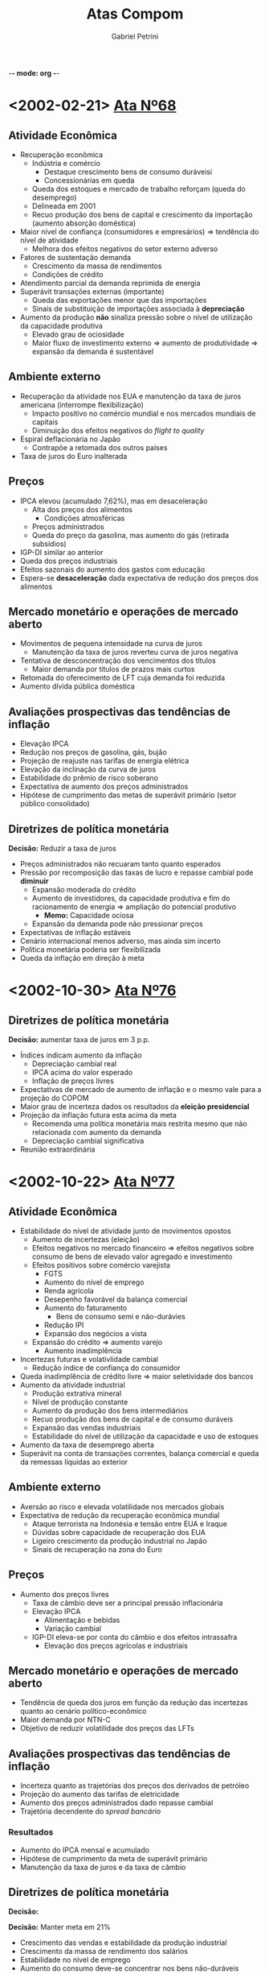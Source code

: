 -*- mode: org -*-
#+OPTIONS: num:nil
#+TITLE: Atas Compom
#+AUTHOR: Gabriel Petrini
#+LANG: pt_Br

* LaTeX headers                                         :noexport:ignore:

* HTML headers                                         :noexport:ignore:
#+HTML_HEAD: <link rel="stylesheet" type="text/css" href="http://www.pirilampo.org/styles/readtheorg/css/htmlize.css"/>
#+HTML_HEAD: <link rel="stylesheet" type="text/css" href="http://www.pirilampo.org/styles/readtheorg/css/readtheorg.css"/>

#+HTML_HEAD: <script src="https://ajax.googleapis.com/ajax/libs/jquery/2.1.3/jquery.min.js"></script>
#+HTML_HEAD: <script src="https://maxcdn.bootstrapcdn.com/bootstrap/3.3.4/js/bootstrap.min.js"></script>
#+HTML_HEAD: <script type="text/javascript" src="http://www.pirilampo.org/styles/lib/js/jquery.stickytableheaders.min.js"></script>
#+HTML_HEAD: <script type="text/javascript" src="http://www.pirilampo.org/styles/readtheorg/js/readtheorg.js"></script>



* <2002-02-21> [[https://www.bcb.gov.br/htms/copom/not2002022068.asp?frame=1][Ata Nº68]]
** Atividade Econômica
- Recuperação econômica
  + Indústria e comércio
    - Destaque crescimento bens de consumo duráveisi
    - Concessionárias em queda
  + Queda dos estoques e mercado de trabalho reforçam (queda do desemprego)
  + Delineada em 2001
  + Recuo produção dos bens de capital e crescimento da importação (aumento absorção doméstica)
- Maior nível de confiança (consumidores e empresários) $\Rightarrow$ tendência do nível de atividade
  + Melhora dos efeitos negativos do setor externo adverso
- Fatores de sustentação demanda
  + Crescimento da massa de rendimentos
  + Condições de crédito
- Atendimento parcial da demanda reprimida de energia
- Superávit transações externas (importante)
  + Queda das exportações menor que das importações
  + Sinais de substituição de importações associada à *depreciação*
- Aumento da produção *não* sinaliza pressão sobre o nível de utilização da capacidade produtiva
  + Elevado grau de ociosidade
  + Maior fluxo de investimento externo $\Rightarrow$ aumento de produtividade $\Rightarrow$ expansão da demanda é sustentável
** Ambiente externo
- Recuperação da atividade nos EUA e manutenção da taxa de juros americana (interrompe flexibilização)
  + Impacto positivo no comércio mundial e nos mercados mundiais de capitais
  + Diminuição dos efeitos negativos do /flight to quality/
- Espiral deflacionária no Japão
  + Contrapõe a retomada dos outros países
- Taxa de juros do Euro inalterada
** Preços
- IPCA elevou (acumulado 7,62%), mas em desaceleração
  + Alta dos preços dos alimentos
    - Condições atmosféricas
  + Preços administrados
  + Queda do preço da gasolina, mas aumento do gás (retirada subsídios)
- IGP-DI similar ao anterior
- Queda dos preços industriais
- Efeitos sazonais do aumento dos gastos com educação
- Espera-se *desaceleração* dada expectativa de redução dos preços dos alimentos
** Mercado monetário e operações de mercado aberto
- Movimentos de pequena intensidade na curva de juros
  + Manutenção da taxa de juros reverteu curva de juros negativa
- Tentativa de desconcentração dos vencimentos dos títulos 
  + Maior demanda por títulos de prazos mais curtos
- Retomada do oferecimento de LFT cuja demanda foi reduzida
- Aumento dívida pública doméstica
** Avaliações prospectivas das tendências de inflação

- Elevação IPCA
- Redução nos preços de gasolina, gás, bujão
- Projeção de reajuste nas tarifas de energia elétrica
- Elevação da inclinação da curva de juros
- Estabilidade do prêmio de risco soberano
- Expectativa de aumento dos preços administrados
- Hipótese de cumprimento das metas de superávit primário (setor público consolidado)
** Diretrizes de política monetária
*Decisão:* Reduzir a taxa de juros
- Preços administrados não recuaram tanto quanto esperados
- Pressão por recomposição das taxas de lucro e repasse cambial pode *diminuir*
  + Expansão moderada do crédito
  + Aumento de investidores, da capacidade produtiva e fim do racionamento de energia $\Rightarrow$ ampliação do potencial produtivo
    - *Memo:* Capacidade ociosa
  + Expansão da demanda pode não pressionar preços
- Expectativas de inflação estáveis
- Cenário internacional menos adverso, mas ainda sim incerto
- Política monetária poderia ser flexibilizada
- Queda da inflação em direção à meta

* <2002-10-30> [[https://www.bcb.gov.br/publicacoes/atascopom/01102002][Ata Nº76]]

** Diretrizes de política monetária
*Decisão:* aumentar taxa de juros em 3 p.p.
- Índices indicam aumento da inflação
  + Depreciação cambial real
  + IPCA acima do valor esperado
  + Inflação de preços livres
- Expectativas de mercado de aumento de inflação e o mesmo vale para a projeção do COPOM
- Maior grau de incerteza dados os resultados da *eleição presidencial*
- Projeção da inflação futura esta acima da meta
  + Recomenda uma política monetária mais restrita mesmo que não relacionada com aumento da demanda
  + Depreciação cambial significativa
- Reunião extraordinária

* <2002-10-22> [[https://www.bcb.gov.br/publicacoes/atascopom/22102002][Ata Nº77]]
** Atividade Econômica
- Estabilidade do nível de atividade junto de movimentos opostos
  + Aumento de incertezas (eleição)
  + Efeitos negativos no mercado financeiro $\Rightarrow$ efeitos negativos sobre consumo de bens de elevado valor agregado e investimento
  + Efeitos positivos sobre comércio varejista
    - FGTS
    - Aumento do nível de emprego
    - Renda agrícola
    - Desepenho favorável da balança comercial
    - Aumento do faturamento
      + Bens de consumo semi e não-durávies
    - Redução IPI
    - Expansão dos negócios a vista
  + Expansão do crédito $\Rightarrow$ aumento varejo
    - Aumento inadimplência
- Incertezas futuras e volativlidade cambial
  + Redução índice de confiança do consumidor
- Queda inadimplência de crédito livre $\Rightarrow$ maior seletividade dos bancos
- Aumento da atividade industrial
  + Produção extrativa mineral
  + Nível de produção constante
  + Aumento da produção dos bens intermediários
  + Recuo produção dos bens de capital e de consumo duráveis
  + Expansão das vendas industriais
  + Estabilidade do nível de utilização da capacidade e uso de estoques
- Aumento da taxa de desemprego aberta
- Superávit na conta de transações correntes, balança comercial e queda da remessas líquidas ao exterior
** Ambiente externo
- Aversão ao risco e elevada volatilidade nos mercados globais
- Expectativa de redução da recuperação econômica mundial
  + Ataque terrorista na Indonésia e tensão entre EUA e Iraque
  + Dúvidas sobre capacidade de recuperação dos EUA
  + Ligeiro crescimento da produção industrial no Japão
  + Sinais de recuperação na zona do Euro
** Preços
- Aumento dos preços livres
  + Taxa de câmbio deve ser a principal pressão inflacionária
  + Elevação IPCA
    - Alimentação e bebidas
    - Variação cambial
  + IGP-DI eleva-se por conta do câmbio e dos efeitos intrassafra
    - Elevação dos preços agrícolas e industriais
** Mercado monetário e operações de mercado aberto
- Tendência de queda dos juros em função da redução das incertezas quanto ao cenário político-econômico
- Maior demanda por NTN-C
- Objetivo de reduzir volatilidade dos preços das LFTs
** Avaliações prospectivas das tendências de inflação
- Incerteza quanto as trajetórias dos preços dos derivados de petróleo
- Projeção do aumento das tarifas de eletricidade
- Aumento dos preços administrados dado repasse cambial
- Trajetória decendente do /spread bancário/


*** Resultados

- Aumento do IPCA mensal e acumulado
- Hipótese de cumprimento da meta de superávit primário
- Manutenção da taxa de juros e da taxa de câmbio
** Diretrizes de política monetária
*Decisão:* 


*Decisão:* Manter meta em 21%
- Crescimento das vendas e estabilidade da produção industrial
- Crescimento da massa de rendimento dos salários
- Estabilidade no nível de emprego
- Aumento  do consumo deve-se concentrar nos bens não-duráveis
- Redução dos estoques, mas acima do nível desejado
- Aumento dos custos decorrentes do repasse cambial
- Redução do nível de utilização da capacidade
- Ajuste na conta corrente
  + Depreciação cambial
  + Crescimento lento
  + Melhora na conta corrente e bom desempenho da balança comercial
- Crise de confiança reduziu crédito ao Brasil e aumento da percepção do risco soberano
- Estabilização e recuperação do mercado financeiro
  + Real se manteve estável
  + Maior demanda por títulos no mercado doméstico
- Expectativas de aumento da inflação e maior dispersão das expectativas
  + Copom também reavaliou para cima por conta da depreciação cambial
    - Entendimento que se trata de uma inflação de custo
  + Aumento gasolina

* <2003-06-19> [[https://www.bcb.gov.br/publicacoes/atascopom/01062003][Ata Nº85]] 
** Evolução recente da inflação
- Queda contínua da inflação
  + Redução preços do atacado $\Rightarrow$ apreciação cambial
  + Preços ao consumidores cairam, mas menos que os preços do atacado
    - Preços agrícolas e industriais
- Redução IPCA
  + Reajuste das tarifas de energio foi o que mais contribuiu para aumento
    - Aumento da tarifa de ônibus, água e esgoto
  + Atenção à safra de arroz
  + Queda tanto dos preços livres como nos monitorados
    - Redução dos produtos não comercializáveis
    - Redução menos intensa dos bens comercializáveis
    - Redução do preço da gasolina e do álcool
** Avaliação prospectiva das tendências da inflação
- Elevação do preço da gasolina
- Diminuição dos preços monitorados $\Rightarrow$ apreciação cambial
- Projeções de que a inflação futura estará acima da meta
** Implementação da política monetária
*Decisão:* Reduzir meta em 26% para garantir desaceleração recente da inflação
- Fatores do declínio da inflação
  + Elevada depreciação passada explica inércia da inflação (persistência) 
  + Apreciação cambial tem efeitos de redução da inflação
  + Atuação da política monetária para reverter expectativas de inflação e pressões inflacionárias via controle da demanda agregada
  + Normalização dos preços in natura
- Destaque para a persistência inflacionária e subsequente recomposição das margens de lucro
- Destaque para apreciação cambial
  + Elevação da liquidez internacional
  + Queda do risco Brasil
- Atividade econômica em desaceleração, mas não uniforme (diferença dos preços relativos)
  + Expansão do setor agrícola e extração
  + Maior retração para o setor de bens duráveis 
    - Dependente das condições de crédito
- Convergência das expectativas de inflação para meta
- Destaque para a persistência inflacionária
** Atividade econômica
- Queda generalizada da venda no varejo 
  + Destaque para duráveis e semi-duráveis
  + Recuperação da confiança do consumidor 
- Fraco desempenho dos indicadores de investimento
  + Adversidades da conjuntura econômica
  + Produção industrial estável
- Expansão do setor extrativo e recuo na indústria de transformação
- Redução do grau de utilização da capacidade instalada
** Mercado de trabalho
- Aumento do emprego formal
- Estabilidade na taxa de ocupação junto do aumento do emprego informal
** Crédito e inadimplência
- Estabilidade no saldo de operações de crédito
  + Aumento no capital de giro
- Estabilidade na taxa de inadimplência
** Ambiente externo
- Expectativa de recuperação econômica mundial ainda baixa
- Lenta retomada da atividade econômica nos EUA
- Recuo no Japão e Alemanha junto de tendência de deflação
- Redução da taxa de juros pelo BCE
** Setor Externo
- Superávit balança comercial sobretudo por conta da melhora das exportações e ligeiro declínio das importações
- Saldo positivo em transações correntes e superávit nas transações unilaterais
  + Ingressos líquidos na conta financeira
** Mercado monetário e operações de crédito aberto
- Curva de juros mais negativa
  + Divulgação dos indicadores de inflação
  + Apreciação cambial
  + Redução do risco país
  + Aprovação do projeto da reforma da previdência
- Rolagem da dívida por meio de /swaps/
- Aumento do prazo médio de emissão da dívida
- Aumento da dívida interna

* <2006-04-17> [[https://www.bcb.gov.br/publicacoes/atascopom/24042008][Ata Nº 134]] 
** Evolução recente da economia
- IPCA estável, mas inflação em aceleração em 12 meses
  + Destaque para preços livres que aumentaram mais rápido do que os preços administrados
    - Aceleração dos bens comercializáveis e não-comercializáveis (in natura e serviços especialmente)
  + Apreciação cambial
  + Sinais de divergência da meta
- Recuo IGP-DI inicial seguido de aceleração
  + Aceleração dos preços industriais desde 2007
  + Destaque para repasse a depender da expectativa futura sobre inflação
- Redução da produção industrial geral, mas crescimento no ano $\Rightarrow$ estabilidade macroeconômica
  + Destaque para setor farmacêutico
  + Continuidade de expansão do setor industrial
    - Expansão do crédito, emprego e renda
    - Impulsos fiscais
    - Recomposição de estoques
  + Avanço produção de bens de capital e de bens duráveis
- Aumento na taxa de desemprego e da remuneração
  + Expansão do emprego formal
- Crescimento da demanda doméstica (sobretudo varejo)
  + Sem sinais de redução
  + Móveis e eletrodomésticos e setores mais sensíveis à expansão da renda e do crédito
- Manutenção da confiança do consumidor
- Aumento do grau de utilização da capacidade instalada
  + Crescimento da absorção dos bens de capital
  + Aumento de insumos da construção civil $\Rightarrow$ ampliação da capacidade
- Desempenho robusto da balança comercial
  + Aumento do preço de commodities
  + Redução do saldo comercial $\Rightarrow$ transações correntes mais deficitário
- Desaceleração da economia norte americana em função da crise
  + Mais avaliações negativas
  + O mesmo vale para Japão e Alemanha
  + Indicação de relaxamento monetário internacional adicional
  + Parece não ter afetado a economia doméstica
- Elevação do preço e da volatilidade do petróleo
  + Cenário de trabalho de preços de combustíveis inalterados 
** Avaliação prospectiva das tendências da inflação
- Sem reajuste dos preço dos combustíveis
- Manutenção da tarifa telefônica e dos preços administrados
- Diminuição do /spread/ de juros
- Manutenção da meta de superávit primário com possibilidade de redução
  + Implementação do Programa Piloto de Investimentos (PPI)
- Aumento das medianas de expectativas da inflação
- Convergência da inflação para acima da meta
** Implementação da política monetária
- Aceleração da inflação em função da maior robustez da atividade doméstica
  + Apesar do aumento da inflação e do investimento
- Balanço de pagamentos não deve apresentar risco à inflação
- Desaceleração dos mercados mundiais, mas riscos inflacionários a níveis globais $\Rightarrow$ benigno
  + Reduziria exportações líquidas (demanda)
  + Queda de preço de algumas commodities $\Rightarrow$ menor inflação doméstica
  + Posibilidade de maior aversão ao risco e incerteza
  + Possibilidade de restrição de oferta setorial $\Rightarrow$ repasse ao consumidor
- Possibilidade de um maior impulsionamento em função do aumento da massa salarial e do crédito além das transferências governamentais
- Destaque para redução do hiato do produto
- Ênfase ao combate dos efeitos inicias da inflação e não os persistentes
  + Sinais de excesso de aquecimento da demanda
** Inflação
- Aumento do IPCA e do IGP-DI
  + Destaque para o preço dos alimentos, habitação e transportes
  + Desaceleração dos preços livres e aumento dos monitorados
** Atividade econômica
- Aumento das vendas no varejo e queda no comércio
- Aumento do investimento, bens de capital e insumos
  + Destaque à maquinas agrícolas e infraestrutura
  + Aumento da importação dos bens de capital
- Expansão da atividade industrial
  + Estabilidade no grau de utilização da capacidade instalada
- Redução da produção física da indústria
  + Destaque ao setor farmacêutico
- Aumento produção de automóveis
- Aumento produção de grãos
** Expectativas e sondagens
- Aumento do índice de confiança do consumidor e estabilidade nas condições atuais
- O mesmo vale para a Confiança da Indústria
- Aumento do NUCI no setor de bens de capital em função da demanda doméstica e expectativas otimistas para o futuro
** Mercado de trabalho
- Criação de postos de trabalhos formais
  + Destaque para construção cívil e serviços
  + Redução da taxa de desemprego
  + Redução do emprego na indústria
- Aumento do rendimento habitual real
** Crédito e inadimplência
- Aumento do saldo de empréstimos
  + Atenção para recursos livres e direcionados para habitação
- Elevação da taxa de juros média
- Ampliação das operações de crédito
- Redução da taxa de inadimplência
** Ambiente externo
- Percepção de declínio na taxa de expansão da economia norte-americana  e seus efeitos sobre economia mundial
  + Temores nos mercados europeus
- Inflação global em função de alimentos e energia
- Elevação da inflação chinesa
** Comércio exterior e reservas internacionais
- Superávit na balança comercial maior que anteriormente
- Aumento das reservas internacionais
** Mercado monetário e operações de mercado aberto
- Elevação da curva de juros
  + Destaque para piora do cenário externo
- Realização de /swap/ cambial reverso
- Operações compromissadas longas 

* <2009-01-20> [[https://www.bcb.gov.br/publicacoes/atascopom/21012009][Ata Nº140]]
** Evolução rencente da economia
- Recuo inflação (IPCA)
  + Tanto preços livres quanto administrados
  + Aceleração do preços dos bens comercializáveis e não-comercializáveis
  + Persistência da inflação de serviços
- Convergência da inflação calculada pelos outros indicadores
  + Variação negativa do IGP-DI
  + Destaque para depreciação cambial $\Rightarrow$ preços agrícolas e industriais
- Redução da produção industrial
  + Destaque para problemas climáticos no Sul
  + Interrupção no ciclo de expansão
    - Ajuste de estoque e redução da produção
  + Destaque para recuo no setor de bens de capital, mas lidera expansão acumulada
    - Destaque para restrição de crédito
- Indicadores ambíguos de mercado de trabalho
  + Aumento na taxa de desemprego aberta
  + Aumento do Rendimento Mensal Médio
  + Perda de dinamismo na geral de empregos formais
- Redução das vendas do varejo
  + Destaque para queda acentuada do setor automotivo
    - Restrição de crédito e redução nos indicadores de confiança
  + Transferências de renda auxiliaram para que a queda não fosse maior
- Redução do grau de utilização da capacidade
  + Redução das pressões de demanda sobre capacidade produtiva
- Piora no saldo da balança comercial
  + Reversão da trajetória de apreciação cambial
  + Queda dos preços dos bens exportados atua na direção oposta
- Continuidade do estresse dos mercados financeiros
  + Aumento da aversão ao risco
  + Contração da liquidez internacional $\Rightarrow$ fluxos de capitais mais escassos $\Rightarrow$ volatilidade das moedas emergentes
- Tendências contracionistas a nível global
  + Choque negativo dos termos de troca $\Rightarrow$ /commodities/
  + Deterioração da qualidade do crédito
  + Destaque para tendência de depreciação cambial e estímulos fiscais nas economias maduras
- Elevada volatilidade do preço do petróleo
  + Efeitos via cadeias produtivas e expectativas futuras de inflação
** Avaliação prospectiva das tendências de inflação
- Sem inflação de combustíveis
- Manutenção do reajuste do setor de telefonia e o mesmo vale para os preços administrados
- Redução da mediana das expectativas de inflação
- Conclusão: recuo da inflação
** Implementação da política monetária
- Arrefecimento da expansão econômica
- Desaquecimento das demais economias
- Aversão ao risco $\Rightarrow$ ajustes no BP
  + Afeta demanda por ativos brasileiros
  + Diminuição dos preços de /commodities/ e da demanda externa
  + Efeitos benignos sobre a inflação
- Diminuição de riscos de pressão inflacionárias locais
- Expectativas de inflação estão superiores à meta apesar do recuo
- Crise internacional $\Rightarrow$ efeitos negativos sobre confiança
  + Expansão da economia depende mais ainda do crescimento da massa salarial e das transferências do governo
- Queda do nível de atividade deve reduzir pressões inflacionárias
  + Destaque para preço dos ativos brasileiros
  + Copom pontua necessidade de cautela para níveis de inflação compatíveis com a meta, mas há margem para flexibilização
- Condições financeiras restritivas $\Rightarrow$ contração da demanda $\Rightarrow$ pressão desinflacionária
- *Decisão:* Reduzir taxa de juros em 100 p.b. sem viés
** Inflação
- Indicação de recuo da inflação medida pelo IPCA
  + Desaceleração dos preços livres e dos monitorados
** Atividade econômica
- Retração das vendas no varejo
- Retração do crédito e da inadimplência
- Redução da produção de bens de capital e importação dessa categoria
- Desaceleração do rítmo de produção industrial
** Expectativas e sondagens
- Redução do índice de confiança do consumidor e o mesmo vale para os indicadores de confiança dos empresários
** Mercado de trabalho
- Redução do número de postos de trabalho
** Crédito e inadimplência
** Ambiente externo
** Comércio exterior e reservas internacionais
** Mercado monetário e operações de mercado aberto
* <2011-01-09> [[https://www.bcb.gov.br/publicacoes/atascopom/31082011][Ata Nº161]] 
** Evolução rencente da economia
- Aceleração da inflação medida pelo IPCA
  + Reflete tanto preços livres quanto administrados
    - Destaque aos bens comercializáveis e dos não-comercializáveis e queda do preço dos bens duráveis
  + Inflação de serviços elevada
  + Sugere persistência da alta dos preços
- Outros índices de inflação sugerem trajetória similar
- Tendência de moderação da taxa de crescimento medido pelo IBCBr
- Aumento do índice de confiança dos serviços
- Alta do índice de produção fabril
  + Expansão do índice de produção industrial no acumulado 12 meses
  + Crescimento tanto no setor de bens de consumo duráveis quanto no setor de bens de capital, mas é o menor dentre as categorias de uso
- Redução na taxa de desemprego e atingiu mínimo histórico
- Crescimento do rendimento médio habitual real
  + Destaque para sustentação no crescimento da demanda
- Crescimento no volume de vendas no comércio
- Grau de utilização da capacidade relativamente constante com tendência de queda na margem
- Aumento do saldo da balança comercial
  + Exportações cresceram mais que o crescimento das importações
  + Queda no déficit de transações correntes
  + Entrada de fluxos de capitais superiores à necessidade de financiamento externo
- Período de elevada incerteza
  + Destaque para maior risco para a estabilidade financeira global
    - Exposição de bancos internacionais a dívidas soberanas
  + Aumento dos indicadores de aversão ao risco
- Elevada volatilidade do preço do barril de petróleo $\Rightarrow$ estabilidade da demanda global
** Avaliação prospectiva das tendências de inflação
** Implementação da política monetária
** Inflação
** Atividade econômica
** Expectativas e sondagens
** Mercado de trabalho
** Crédito e inadimplência
** Ambiente externo
** Comércio exterior e reservas internacionais
** Mercado monetário e operações de mercado aberto
* <2020-11-03> [[https://www.bcb.gov.br/publicacoes/atascopom/28102020][Ata Nº234]]
** Atualização da conjuntura econômica e do cenário básico do Copom
- *Setor externo:* Desaceleração da retomada de alguns setores
  + Evolução da COVID-19
  + Possibilidade de resução dos estímulos governamentais
- Moderação da volatilidade dos ativos financeiros $\Rightarrow$ favorece economias emergentes
- *Mercado doméstico:* Recuperação desigual entre setores
  + Renda emergencial
  + Setores mais afetados continuam com a mesma tendência
  + Aumento da incerteza sobre a retomada da economia $\Rightarrow$ redução da renda emergencial
- Indicadores da inflação compatíveis com a meta
- Aumento da projeção da inflação
  + Alta do preço dos alimentos e de bens industriais $\Rightarrow$ depreciação do Real e das /commodities/
  + Perspectiva de normalização de preços com aumento extraordinário $\Rightarrow$ restrição na produção e aumento da demanda
  + Diganóstico de que este choque é temporário
- Ociosidade no setor de serviços
- Auxílios fiscais e adiamento de reformas $\Rightarrow$ aumento do prêmio de risco
- Maiores reduções nas taxas de juros $\Rightarrow$ instabilidade nos preços dos ativos
  + Proximidade à ZLB
- Projeções de inflação abaixo da meta
  + Expectativas de longo prazo ancoradas
* Texto apresentação 

** Panorama FHC e implementação do regime de metas

A década de 90, diferentemente da década anterior, está inserida em um contexto de retomada dos fluxos voluntários de capital (alta da liquidez internacional) em que as reformas liberalizantes desempenharam um papel norteador.
Nesses moldes, caberia ao Estado promover a estabilidade macroeconômica bem como funcionamento dos mercados.
A dinamização da economia, por sua vez, estaria a cargo do setor privado junto dos ganhos (de produtividade e competitividade) decorrentes das aberturas comercial e financeira.
Como consequência, desmontou-se a ossatura do Estado desenvolvimentista.

Em termos da *estrutura produtiva*, a combinação de abertura comercial e moeda sobrevalorizada impuseram dificuldades à indústria nacional. 
Soma-se a isso o comportamento patrimonialista do IDE que não ampliou a produtividade/competitividade, aumentando o coeficiente importado (acima do exportado) assim como não foi direcionado para ampliar capacidade produtiva. 

No que diz respeito à *política monetária*, destaca-se seu alinhamento com a âncora cambial e subsequente controle inflacionário. 
Em meio a esses objetivos, a taxa de juros (elevadas) teve um papel duplo:
(i) atrair fluxos de capitais e;
(ii) conter a absorção doméstica.
Desse modo, a estabilização monetária foi estabelecida às custas da estabilidade macroeconômica cite:belluzzoDepoisQuedaEconomia2002.
Em paralelo, como resultado das queimas de reservas em 1997/8, a âncora cambial foi substituída pelo regime de câmbio flutuante enquanto, em 1999, aderiu-se ao regime de metas para a inflação de modo a estabelecer uma âncora nominal doméstica.

Nos governos FHC, portanto, manteve-se o binômio juros elevado-câmbio sobrevalorizado, implicando em uma dinâmica /stop and go/, aumento do desemprego e crises bancárias e do balanço de pagamentos.
É em meio ao esse cenário adverso (``Herança Maldita'') que o governo Lula se inicia mas foi seguido de uma redução da restrição externa em decorrência da engrenagem comercial entre EUA-China-Periferia, elevando o ciclo de liquidez e promovendo melhora nos termos de troca (/boom/ de /commodities/) cite:carneiroDesenvolvimentoEmCrise2002. 

** Breve esquema do modelo de metas

** Continuísmo e descontinuidades dos governos Lula

Apesar da melhora da adversidade do setor externo, tal governo é marcado, até 2006, por um *continuísmo*. 
A preocupação com a solvência da dívida pública bem como da adesão da contração fiscal expansionista é um dos traços desse conservadorismo. 
Do ponto de vista dos fluxos, verificou-se uma deterioração da composição dos gastos em que ampliou-se os encargos com juros em detrimento do investimento público para gerar superávits fiscais.
Já em termos dos estoques, observa-se uma melhora da dívida pública (principalmente externa) junto de uma piora de seus prazos e custos.
A melhora da dívida em moeda estrangeira, no entanto, não indica que a restrição externa foi superada, mas sim que reaparece sob novas formas.
Por fim, destaca-se que o governo também aprofunda a abertura financeira, extinguindo a conta CC5 e unificando o mercado de câmbio livre e flutuante cite:pratesSECAOIVInsercao.

Apesar deste continuísmo macroeconômico, o governo Lula apresentou uma ruptura não-trivial: centralidade da questão fiscal.
Esta ênfase da questão social é impulsionada com o progressivo abandono do conservadorismo fiscal.
A *partir de 2006* ---  e acentuado no pós-crise --- tem início uma estratégia mais clara que coloca no Estado o papel de
articular o desenvolvimento em que o planejamento de longo prazo é retomado (PAC). 
Assim, a despeito de um banco central ainda bastante ortodoxo e da política de valorização cambial, coube a política fiscal assumir para si o papel de provedora do crescimento. 
Assume esse papel, no entanto, sem que se mude o regime fiscal instaurado por FHC, mas há uma nova gestão fiscal e orçamentária.

Sendo assim, a contração fiscal expansionista deu lugar a uma política fiscal mais ativa sem implicar em uma deterioração da dinâmica da dívida pública. 
Dentre os fatores que permitiram tal guinada, destaca-se os descontos do investimento público na metas de superávit primário da LDO bem como aumento da arrecadação.
Em linhas gerais, o aumento das receitas reflete a centralidade da questão social mencionada anteriormente que foi além de transferências e gastos sociais e avançou em direção às mudanças no mercado de trabalho (formalismo e ganhos salariais) e ampliação do crédito.
Em conjunto, tais medidas promoveram --- dada a redução da restrição externa --- o crescimento baseado no mercado interno junto da melhora na distribuição de renda.
Essa combinação de crescimento com inclusão social --- levada adiante pelo governo Dilma --- é entendida como a base da estratégia social-desenvolvimentista no período cite:biancarelliVelhaSenhoraEm2019. 

Em relação a *estrutura produtiva*, nota-se o insucesso em promover uma política industrial e creditícia capaz de reverter algumas tendências estruturais.
Nesses termos, a restrição externa reaparece sob novas formas que não são captadas pelos indicadores de solvência: redução do conteúdo tecnológico das exportações e aumento do coeficiente importando.
Em outras palavras, o governo Lula se encerra com um *descompasso* entre uma estrutura de demanda modernizada que não foi acompanhada da modernização da estrutura de oferta cite:melloIndustrialismoAusteridadePolitica.
O governo Dilma herda esses desafios estruturais, buscando readequar o modelo de
crescimento em contexto internacional mais difícil.

** Governo Dilma I

Em meio ao diagnóstico de *sobreaquecimento* da economia, são adotadas medidas macroprudenciais e de redução de gasto.
Após o entendimento de que esse diagnóstico foi inadequado, o governo Dilma passa a
aprofundar a direção do desenvolvimentismo.
De modo a superar os entraves mencionados anteriormente, adota-se uma agenda industrialista.
No centro da análise estava a necessidade de melhorar a competitividade industrial (pela desvalorização cambial) e a rentabilidade do investimento privado por meio de redução de custos (política monetária e fiscal). Vale notar que esta reordenação de prioridades foi feita sem que, para isso, fosse necessário abandonar a centralidade da questão social.

Alinhado com a agenda industrialista e em meio a retomada (súbita) dos fluxos de capital, a política cambial esteve no centro.
De modo a evitar a valorização e volatilidade do câmbio para melhorar a competitividade industrial, foram feitas intervenções no mercado interbancário.
Como resultado, reduziu a especulação pela apreciação e desprendeu o real do ciclo de liquidez internacional.
Contudo, a partir de 2014, em face de pressões para desvalorização, tais medidas de regulação cambial foram retiradas e a política cambial passou a contar
basicamente com intervenções no mercado de derivativos por meio de swaps cambiais e anuncia programa de leilões de câmbio
cite:cintraFinanciamentoContasExternas2015,melloIndustrialismoAusteridadePolitica.

Além do rompimento da valorização cambial enquanto instrumento de controle inflacionário, a *política monetária* também foi redirecionada para a agenda industrialista (sem romper com o RMI).
Na ausência de um padrão de financiamento autônomo de longo prazo, os bancos públicos foram acionados para reduzir a taxa de juros e os spreads bancários para facilitar o
financiamento do desenvolvimento.
Com redução da Selic e política cambial ativa, o controle de preços contou com o
represamento de preços administrados (com finalidade também de reduzir custos).
Na tentativa de ampliar o horizonte temporal do financiamento público, alterou-se o manejo da dívida pública substituindo LFTs por títulos pré-fixados para, assim, estimular o mercado de longo prazo. 


Em paralelo, fez-se uso da política fiscal por meio de incentivos, desonerações e concessões para promover investimento privado (em infraestrutura).
Além disso, é importante destacar que, na ausência de um padrão de financiamento autônomo de longo prazo, o financiamento ficou a cargo do setor público (BNDES).
Dentre as consequências, verificou-se uma deterioração do saldo fiscal cujo principal condicionante foi a redução das *receitas*.
No que diz respeito aos gastos, destaca-se uma redução do investimento público em que ampliou-se a participação relativa dos gastos com pessoal.
Assim, reduziu-se o efeito expansionista da política fiscal dada a concentração de gastos com menores multiplicadores fiscais.
** Conclusão e comparação geral
A título de conclusão, resta uma comparação geral.
Os governos FHC e parte do governo Lula são caracterizados pelo prosseguimento da agenda liberalizante em que o papel do Estado foi minorado.
Apedas de algumas continuidades, o governo Lula promoveu um ineditismo histórico: conjugação de crescimento com inclusão social.
Tal resultado --- levado adiante pelo governo Dilma --- decorre tanto da questão social quando do abandono progressivo do conservadorismo fical, reposicionando o papel do Estado no desenvolvimento.
Em conjunto, tais medidas promoveram uma dinamização do mercado interno e modernização da demanda que não foi acompanhada igualmente pela estrutura produtiva.
De modo a superar tais desafios, adotou-se uma agenda industrialista que, por sua vez, não foi industrializante.
Tal insucesso deve ser analisado além da conjuntura e da política econômico, incluindo elementos estruturais e de economia política.
